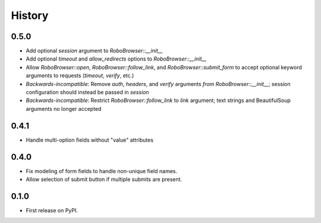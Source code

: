 .. :changelog:

History
-------

0.5.0
++++++++++++++++++
* Add optional `session` argument to `RoboBrowser::__init__`
* Add optional `timeout` and `allow_redirects` options to `RoboBrowser::__init__`
* Allow `RoboBrowser::open`, `RoboBrowser::follow_link`, and `RoboBrowser::submit_form` to accept optional keyword arguments to requests (`timeout`, `verify`, etc.)
* *Backwards-incompatible*: Remove `auth`, `headers`,  and `verify` arguments `from RoboBrowser::__init__`; session configuration should instead be passed in `session`
* *Backwards-incompatible*: Restrict `RoboBrowser::follow_link` to `link` argument; text strings and BeautifulSoup arguments no longer accepted

0.4.1
++++++++++++++++++
* Handle multi-option fields without "value" attributes

0.4.0
++++++++++++++++++
* Fix modeling of form fields to handle non-unique field names.
* Allow selection of submit button if multiple submits are present.

0.1.0
++++++++++++++++++

* First release on PyPI.
